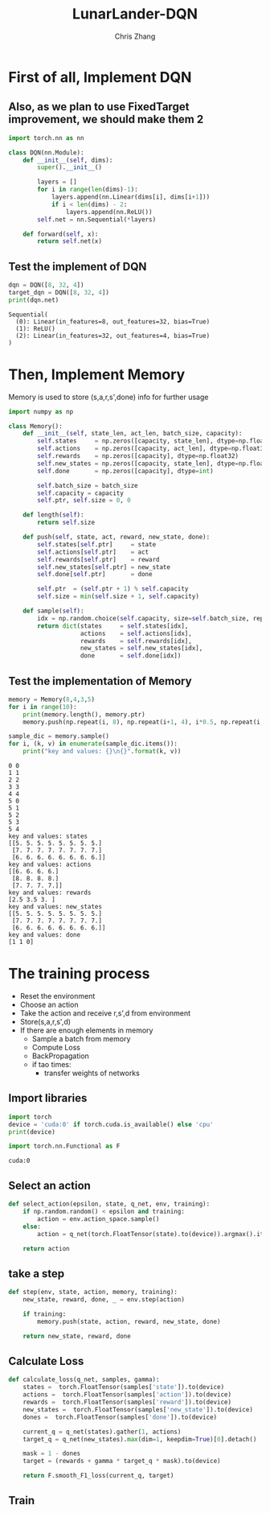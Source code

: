 #+TITLE: LunarLander-DQN
#+AUTHOR: Chris Zhang

* First of all, Implement DQN
** Also, as we plan to use FixedTarget improvement, we should make them 2
#+begin_src jupyter-python :session dqn :results both :export both
  import torch.nn as nn

  class DQN(nn.Module):
      def __init__(self, dims):
          super().__init__()
		
          layers = []
          for i in range(len(dims)-1):
              layers.append(nn.Linear(dims[i], dims[i+1]))
              if i < len(dims) - 2:
                  layers.append(nn.ReLU())
          self.net = nn.Sequential(*layers)

      def forward(self, x):
          return self.net(x)

#+end_src

#+RESULTS:

** Test the implement of DQN
#+begin_src jupyter-python :session dqn :results both :exports both
  dqn = DQN([8, 32, 4])
  target_dqn = DQN([8, 32, 4])
  print(dqn.net)
#+end_src

#+RESULTS:
: Sequential(
:   (0): Linear(in_features=8, out_features=32, bias=True)
:   (1): ReLU()
:   (2): Linear(in_features=32, out_features=4, bias=True)
: )

* Then, Implement Memory
Memory is used to store (s,a,r,s',done) info for further usage
#+begin_src jupyter-python :session dqn :results both :exports both
  import numpy as np

  class Memory():
      def __init__(self, state_len, act_len, batch_size, capacity):
          self.states     = np.zeros([capacity, state_len], dtype=np.float32)
          self.actions    = np.zeros([capacity, act_len], dtype=np.float32)
          self.rewards    = np.zeros([capacity], dtype=np.float32)
          self.new_states = np.zeros([capacity, state_len], dtype=np.float32)
          self.done       = np.zeros([capacity], dtype=int)

          self.batch_size = batch_size
          self.capacity = capacity
          self.ptr, self.size = 0, 0

      def length(self):
          return self.size

      def push(self, state, act, reward, new_state, done):
          self.states[self.ptr]     = state
          self.actions[self.ptr]    = act
          self.rewards[self.ptr]    = reward
          self.new_states[self.ptr] = new_state
          self.done[self.ptr]       = done

          self.ptr  = (self.ptr + 1) % self.capacity
          self.size = min(self.size + 1, self.capacity)

      def sample(self):
          idx = np.random.choice(self.capacity, size=self.batch_size, replace=False)
          return dict(states     = self.states[idx],
                      actions    = self.actions[idx],
                      rewards    = self.rewards[idx],
                      new_states = self.new_states[idx],
                      done       = self.done[idx])

#+end_src

#+RESULTS:

** Test the implementation of Memory
#+begin_src jupyter-python :session dqn :results both :exports both
  memory = Memory(8,4,3,5)
  for i in range(10):
      print(memory.length(), memory.ptr)
      memory.push(np.repeat(i, 8), np.repeat(i+1, 4), i*0.5, np.repeat(i, 8), i%2)

  sample_dic = memory.sample()
  for i, (k, v) in enumerate(sample_dic.items()):
      print("key and values: {}\n{}".format(k, v))
#+end_src

#+RESULTS:
#+begin_example
  0 0
  1 1
  2 2
  3 3
  4 4
  5 0
  5 1
  5 2
  5 3
  5 4
  key and values: states
  [[5. 5. 5. 5. 5. 5. 5. 5.]
   [7. 7. 7. 7. 7. 7. 7. 7.]
   [6. 6. 6. 6. 6. 6. 6. 6.]]
  key and values: actions
  [[6. 6. 6. 6.]
   [8. 8. 8. 8.]
   [7. 7. 7. 7.]]
  key and values: rewards
  [2.5 3.5 3. ]
  key and values: new_states
  [[5. 5. 5. 5. 5. 5. 5. 5.]
   [7. 7. 7. 7. 7. 7. 7. 7.]
   [6. 6. 6. 6. 6. 6. 6. 6.]]
  key and values: done
  [1 1 0]
#+end_example


* The training process
- Reset the environment
- Choose an action
- Take the action and receive r,s',d from environment
- Store(s,a,r,s',d)
- If there are enough elements in memory
  - Sample a batch from memory
  - Compute Loss
  - BackPropagation
  - if tao times:
    - transfer weights of networks

** Import libraries
#+begin_src jupyter-python :session dqn :results output :exports both
  import torch
  device = 'cuda:0' if torch.cuda.is_available() else 'cpu'
  print(device)

  import torch.nn.Functional as F
#+end_src

#+RESULTS:
: cuda:0

** Select an action
#+begin_src jupyter-python :session dqn :results output :exports both
  def select_action(epsilon, state, q_net, env, training):
      if np.random.random() < epsilon and training:
          action = env.action_space.sample()
      else:
          action = q_net(torch.FloatTensor(state).to(device)).argmax().item().cpu()

      return action
#+end_src

#+RESULTS:

** take a step
#+begin_src jupyter-python :session dqn :results none :exports both
  def step(env, state, action, memory, training):
      new_state, reward, done, _ = env.step(action)

      if training:
          memory.push(state, action, reward, new_state, done)

      return new_state, reward, done
#+end_src

** Calculate Loss
#+begin_src jupyter-python :session dqn :results output :exports both
  def calculate_loss(q_net, samples, gamma):
      states =  torch.FloatTensor(samples['state']).to(device)
      actions =  torch.FloatTensor(samples['action']).to(device)
      rewards =  torch.FloatTensor(samples['reward']).to(device)
      new_states =  torch.FloatTensor(samples['new_state']).to(device)
      dones =  torch.FloatTensor(samples['done']).to(device)

      current_q = q_net(states).gather(1, actions)
      target_q = q_net(new_states).max(dim=1, keepdim=True)[0].detach()

      mask = 1 - dones
      target = (rewards + gamma * target_q * mask).to(device)

      return F.smooth_F1_loss(current_q, target)
#+end_src

** Train
#+begin_src jupyter-python :session dqn :results output :exports both
#+end_src
